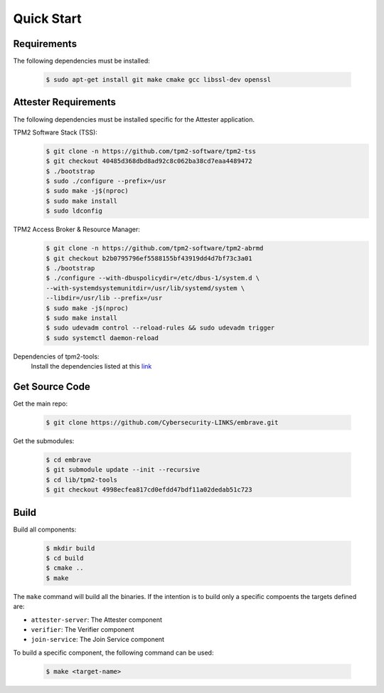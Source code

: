 Quick Start
===========

Requirements
------------
The following dependencies must be installed:

    .. code-block:: bash

        $ sudo apt-get install git make cmake gcc libssl-dev openssl

Attester Requirements
---------------------
The following dependencies must be installed specific for the Attester application.

TPM2 Software Stack (TSS):
    .. code-block:: bash

        $ git clone -n https://github.com/tpm2-software/tpm2-tss
        $ git checkout 40485d368dbd8ad92c8c062ba38cd7eaa4489472
        $ ./bootstrap
        $ sudo ./configure --prefix=/usr
        $ sudo make -j$(nproc)
        $ sudo make install
        $ sudo ldconfig

TPM2 Access Broker & Resource Manager: 
    .. code-block:: bash

        $ git clone -n https://github.com/tpm2-software/tpm2-abrmd
        $ git checkout b2b0795796ef5588155bf43919dd4d7bf73c3a01
        $ ./bootstrap
        $ ./configure --with-dbuspolicydir=/etc/dbus-1/system.d \ 
        --with-systemdsystemunitdir=/usr/lib/systemd/system \
        --libdir=/usr/lib --prefix=/usr
        $ sudo make -j$(nproc)
        $ sudo make install
        $ sudo udevadm control --reload-rules && sudo udevadm trigger
        $ sudo systemctl daemon-reload

Dependencies of tpm2-tools:
    Install the dependencies listed at this `link <https://tpm2-tools.readthedocs.io/en/latest/INSTALL/>`_


Get Source Code
---------------

Get the main repo:

    .. code-block:: bash
        
        $ git clone https://github.com/Cybersecurity-LINKS/embrave.git

Get the submodules:

    .. code-block:: bash

        $ cd embrave
        $ git submodule update --init --recursive
        $ cd lib/tpm2-tools
        $ git checkout 4998ecfea817cd0efdd47bdf11a02dedab51c723

Build
-----

Build all components:

    .. code-block:: bash

        $ mkdir build
        $ cd build
        $ cmake ..
        $ make

The ``make`` command will build all the binaries. If the intention is to build only a specific compoents the targets defined are:

- ``attester-server``: The Attester component
- ``verifier``: The Verifier component
- ``join-service``: The Join Service component

To build a specific component, the following command can be used:

    .. code-block:: bash

        $ make <target-name>